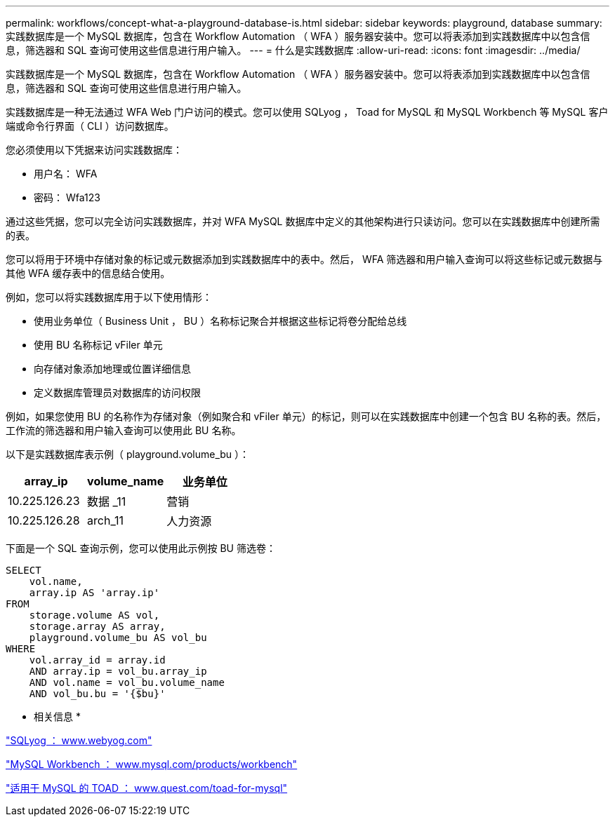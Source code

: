---
permalink: workflows/concept-what-a-playground-database-is.html 
sidebar: sidebar 
keywords: playground, database 
summary: 实践数据库是一个 MySQL 数据库，包含在 Workflow Automation （ WFA ）服务器安装中。您可以将表添加到实践数据库中以包含信息，筛选器和 SQL 查询可使用这些信息进行用户输入。 
---
= 什么是实践数据库
:allow-uri-read: 
:icons: font
:imagesdir: ../media/


[role="lead"]
实践数据库是一个 MySQL 数据库，包含在 Workflow Automation （ WFA ）服务器安装中。您可以将表添加到实践数据库中以包含信息，筛选器和 SQL 查询可使用这些信息进行用户输入。

实践数据库是一种无法通过 WFA Web 门户访问的模式。您可以使用 SQLyog ， Toad for MySQL 和 MySQL Workbench 等 MySQL 客户端或命令行界面（ CLI ）访问数据库。

您必须使用以下凭据来访问实践数据库：

* 用户名： WFA
* 密码： Wfa123


通过这些凭据，您可以完全访问实践数据库，并对 WFA MySQL 数据库中定义的其他架构进行只读访问。您可以在实践数据库中创建所需的表。

您可以将用于环境中存储对象的标记或元数据添加到实践数据库中的表中。然后， WFA 筛选器和用户输入查询可以将这些标记或元数据与其他 WFA 缓存表中的信息结合使用。

例如，您可以将实践数据库用于以下使用情形：

* 使用业务单位（ Business Unit ， BU ）名称标记聚合并根据这些标记将卷分配给总线
* 使用 BU 名称标记 vFiler 单元
* 向存储对象添加地理或位置详细信息
* 定义数据库管理员对数据库的访问权限


例如，如果您使用 BU 的名称作为存储对象（例如聚合和 vFiler 单元）的标记，则可以在实践数据库中创建一个包含 BU 名称的表。然后，工作流的筛选器和用户输入查询可以使用此 BU 名称。

以下是实践数据库表示例（ playground.volume_bu ）：

[cols="3*"]
|===
| array_ip | volume_name | 业务单位 


 a| 
10.225.126.23
 a| 
数据 _11
 a| 
营销



 a| 
10.225.126.28
 a| 
arch_11
 a| 
人力资源

|===
下面是一个 SQL 查询示例，您可以使用此示例按 BU 筛选卷：

[listing]
----
SELECT
    vol.name,
    array.ip AS 'array.ip'
FROM
    storage.volume AS vol,
    storage.array AS array,
    playground.volume_bu AS vol_bu
WHERE
    vol.array_id = array.id
    AND array.ip = vol_bu.array_ip
    AND vol.name = vol_bu.volume_name
    AND vol_bu.bu = '{$bu}'
----
* 相关信息 *

https://www.webyog.com/["SQLyog ： www.webyog.com"^]

http://www.mysql.com/products/workbench/["MySQL Workbench ： www.mysql.com/products/workbench"^]

http://www.quest.com/toad-for-mysql/["适用于 MySQL 的 TOAD ： www.quest.com/toad-for-mysql"^]
